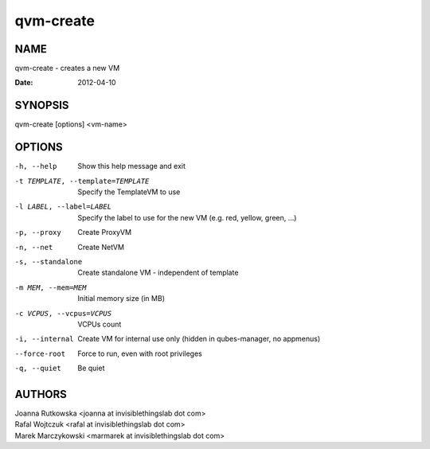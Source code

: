 ==========
qvm-create
==========

NAME
====
qvm-create - creates a new VM

:Date:   2012-04-10

SYNOPSIS
========
| qvm-create [options] <vm-name>

OPTIONS
=======
-h, --help
    Show this help message and exit
-t TEMPLATE, --template=TEMPLATE
    Specify the TemplateVM to use
-l LABEL, --label=LABEL
    Specify the label to use for the new VM (e.g. red, yellow, green, ...)
-p, --proxy
    Create ProxyVM
-n, --net
    Create NetVM
-s, --standalone
    Create standalone VM - independent of template
-m MEM, --mem=MEM
    Initial memory size (in MB)
-c VCPUS, --vcpus=VCPUS
    VCPUs count
-i, --internal
    Create VM for internal use only (hidden in qubes-manager, no appmenus)
--force-root
    Force to run, even with root privileges
-q, --quiet
    Be quiet
           
AUTHORS
=======
| Joanna Rutkowska <joanna at invisiblethingslab dot com>
| Rafal Wojtczuk <rafal at invisiblethingslab dot com>
| Marek Marczykowski <marmarek at invisiblethingslab dot com>

